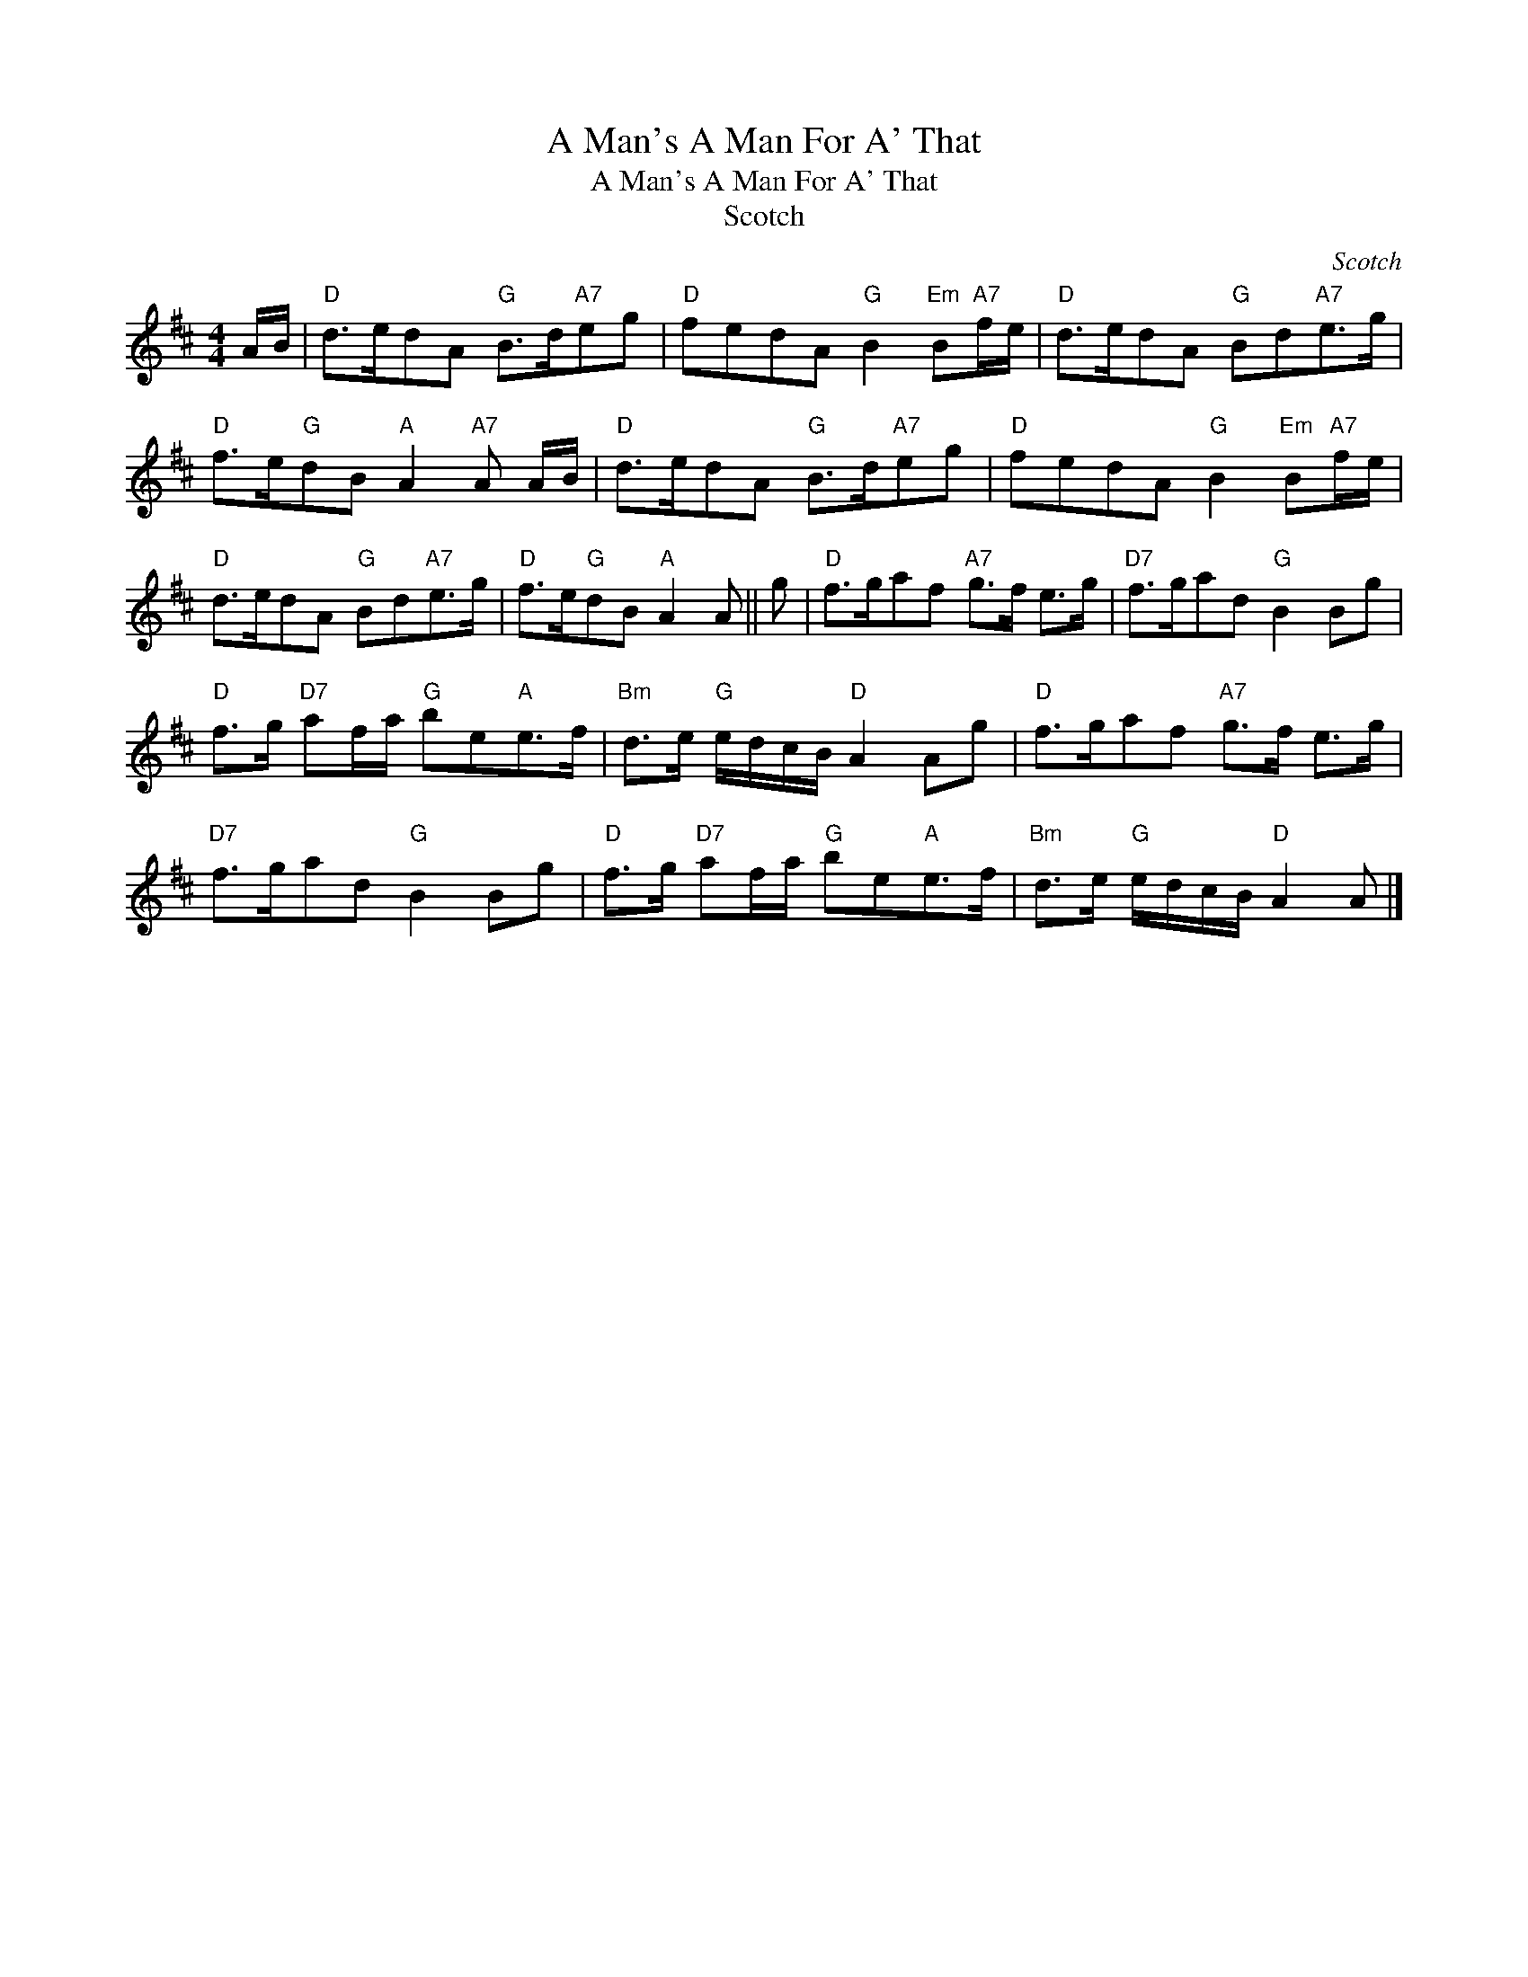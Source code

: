 X:1
T:A Man's A Man For A' That
T:A Man's A Man For A' That
T:Scotch
C:Scotch
L:1/8
M:4/4
K:D
V:1 treble 
V:1
 A/B/ |"D" d>edA"G" B>d"A7"eg |"D" fedA"G" B2"Em" B"A7"f/e/ |"D" d>edA"G" Bd"A7"e>g | %4
"D" f>e"G"dB"A" A2"A7" A A/B/ |"D" d>edA"G" B>d"A7"eg |"D" fedA"G" B2"Em" B"A7"f/e/ | %7
"D" d>edA"G" Bd"A7"e>g |"D" f>e"G"dB"A" A2 A || g |"D" f>gaf"A7" g>f e>g |"D7" f>gad"G" B2 Bg | %12
"D" f>g"D7" af/a/"G" be"A"e>f |"Bm" d>e"G" e/d/c/B/"D" A2 Ag |"D" f>gaf"A7" g>f e>g | %15
"D7" f>gad"G" B2 Bg |"D" f>g"D7" af/a/"G" be"A"e>f |"Bm" d>e"G" e/d/c/B/"D" A2 A |] %18

